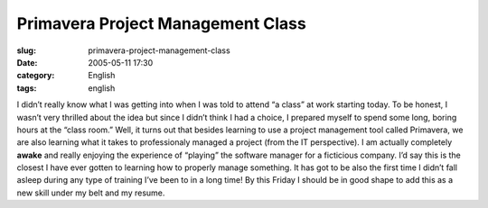 Primavera Project Management Class
##################################
:slug: primavera-project-management-class
:date: 2005-05-11 17:30
:category: English
:tags: english

I didn’t really know what I was getting into when I was told to attend
“a class” at work starting today. To be honest, I wasn’t very thrilled
about the idea but since I didn’t think I had a choice, I prepared
myself to spend some long, boring hours at the “class room.” Well, it
turns out that besides learning to use a project management tool called
Primavera, we are also learning what it takes to professionaly managed a
project (from the IT perspective). I am actually completely **awake**
and really enjoying the experience of “playing” the software manager for
a ficticious company. I’d say this is the closest I have ever gotten to
learning how to properly manage something. It has got to be also the
first time I didn’t fall asleep during any type of training I’ve been to
in a long time! By this Friday I should be in good shape to add this as
a new skill under my belt and my resume.
